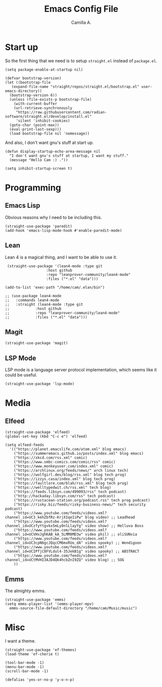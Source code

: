 :PROPERTIES:
:header-args: :session init :tangle init.el
:END:
#+title: Emacs Config File
#+author: Camilla A.
#+startup: overview


* Start up
So the first thing that we need is to setup ~straight.el~ instead of ~package.el~.
#+begin_src elisp
  (setq package-enable-at-startup nil)

  (defvar bootstrap-version)
  (let ((bootstrap-file
	 (expand-file-name "straight/repos/straight.el/bootstrap.el" user-emacs-directory))
	(bootstrap-version 6))
    (unless (file-exists-p bootstrap-file)
      (with-current-buffer
	  (url-retrieve-synchronously
	   "https://raw.githubusercontent.com/radian-software/straight.el/develop/install.el"
	   'silent 'inhibit-cookies)
	(goto-char (point-max))
	(eval-print-last-sexp)))
    (load bootstrap-file nil 'nomessage))
#+end_src

And also, I don't want gnu's stuff at start up.
#+begin_src elisp
  (defun display-startup-echo-area-message nil
    "I don't want gnu's stuff at startup, I want my stuff."
    (message "Hello Cam :) ."))

  (setq inhibit-startup-screen t)
#+end_src

* Programming
** Emacs Lisp
Obvious reasons why I need to be including this.
#+begin_src elisp
  (straight-use-package 'paredit)
  (add-hook 'emacs-lisp-mode-hook #'enable-paredit-mode)
#+end_src

** Lean
Lean 4 is a magical thing, and I want to be able to use it.
#+begin_src elisp
   (straight-use-package '(lean4-mode :type git
				     :host github
				     :repo "leanprover-community/lean4-mode"
				     :files ("*.el" "data")))

  (add-to-list 'exec-path "/home/cam/.elan/bin")

  ;; (use-package lean4-mode
  ;;   :commands lean4-mode
  ;;   :straight (lean4-mode :type git
  ;; 			:host github
  ;; 			:repo "leanprover-community/lean4-mode"
  ;; 			:files ("*.el" "data")))
#+end_src

** Magit
#+begin_src elisp
  (straight-use-package 'magit)
#+end_src

** LSP Mode
LSP mode is a language server protocol implementation, which seems like it could be useful.
#+begin_src elisp
  (straight-use-package 'lsp-mode)
#+end_src

* Media
** Elfeed
#+begin_src elisp
  (straight-use-package 'elfeed)
  (global-set-key (kbd "C-c e") 'elfeed)

  (setq elfeed-feeds
	'(("https://planet.emacslife.com/atom.xml" blog emacs)
	  ("https://summeremacs.github.io/posts/index.xml" blog emacs)
	  ("https://xkcd.com/rss.xml" comic)
	  ("https://www.smbc-comics.com/comic/rss" comic)
	  ("https://www.monkeyuser.com/index.xml" comic)
	  ("https://archlinux.org/feeds/news/" arch linux tech)
	  ("https://wolfgirl.dev/blog/rss.xml" blog tech prog)
	  ("https://izzys.casa/index.xml" blog tech prog)
	  ("https://faultlore.com/blah/rss.xml" blog tech prog)
	  ("https://welltypedwit.ch/rss.xml" tech blog)
	  ("https://feeds.libsyn.com/499093/rss" tech podcast)
	  ("http://hackaday.libsyn.com/rss" tech podcast)
	  ("https://rustacean-station.org/podcast.rss" tech prog podcast)
	  ("https://risky.biz/feeds/risky-business-news/" tech security podcast)
	  ("https://www.youtube.com/feeds/videos.xml?channel_id=UC3_kehZbfRz-KrjXIqeIiPw" blog video) ;; Leadhead
	  ("https://www.youtube.com/feeds/videos.xml?channel_id=UCzfyYtgvkx5mLy8nlLlayYg" video show) ;; Helluva Boss
	  ("https://www.youtube.com/feeds/videos.xml?channel_id=UCVHxJghKAB_kA_5LMM8MD3w" video phil) ;; oliSUNvia
	  ("https://www.youtube.com/feeds/videos.xml?channel_id=UC3cpN6gcJQqcCM6mxRUo_dA" video spooky) ;; Wendigoon
	  ("https://www.youtube.com/feeds/videos.xml?channel_id=UCIPfjC8FVLdul4-35JekB1g" video spooky) ;; ABSTRACT
	  ("https://www.youtube.com/feeds/videos.xml?channel_id=UCtMVHI3AJD4Qk4hcbZnI9ZQ" video blog) ;; SOG
	  ))
#+end_src
** Emms
The almighty emms.
#+begin_src elisp
  (straight-use-package 'emms)
  (setq emms-player-list '(emms-player-mpv)
	emms-source-file-default-directory "/home/cam/Music/music")
#+end_src

* Misc
I want a theme.
#+begin_src elisp
  (straight-use-package 'ef-themes)
  (load-theme 'ef-cherie t)

  (tool-bar-mode -1)
  (menu-bar-mode -1)
  (scroll-bar-mode -1)

  (defalias 'yes-or-no-p 'y-o-n-p)
#+end_src

